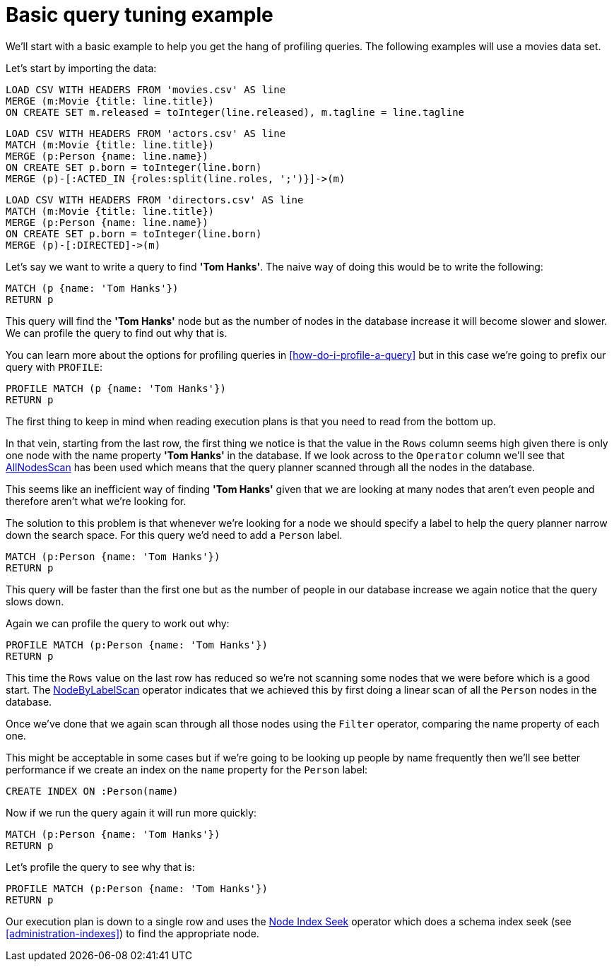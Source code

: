 = Basic query tuning example

We'll start with a basic example to help you get the hang of profiling queries.
The following examples will use a movies data set.

Let's start by importing the data:

//file:movies.csv
//file:actors.csv
//file:directors.csv

//setup
[source, cypher, subs=attributes+]
----
LOAD CSV WITH HEADERS FROM 'movies.csv' AS line
MERGE (m:Movie {title: line.title})
ON CREATE SET m.released = toInteger(line.released), m.tagline = line.tagline
----

//setup
[source, cypher, subs=attributes+]
----
LOAD CSV WITH HEADERS FROM 'actors.csv' AS line
MATCH (m:Movie {title: line.title})
MERGE (p:Person {name: line.name})
ON CREATE SET p.born = toInteger(line.born)
MERGE (p)-[:ACTED_IN {roles:split(line.roles, ';')}]->(m)
----

//setup
[source, cypher, subs=attributes+]
----
LOAD CSV WITH HEADERS FROM 'directors.csv' AS line
MATCH (m:Movie {title: line.title})
MERGE (p:Person {name: line.name})
ON CREATE SET p.born = toInteger(line.born)
MERGE (p)-[:DIRECTED]->(m)
----

Let's say we want to write a query to find *'Tom Hanks'*.
The naive way of doing this would be to write the following:

[source, cypher]
----
MATCH (p {name: 'Tom Hanks'})
RETURN p
----

This query will find the *'Tom Hanks'* node but as the number of nodes in the database increase it will become slower and slower.
We can profile the query to find out why that is.

You can learn more about the options for profiling queries in <<how-do-i-profile-a-query>> but in this case we're going to prefix our query with `PROFILE`:

[source, cypher]
----
PROFILE MATCH (p {name: 'Tom Hanks'})
RETURN p
----

//profile

The first thing to keep in mind when reading execution plans is that you need to read from the bottom up.

In that vein, starting from the last row, the first thing we notice is that the value in the `Rows` column seems high given there is only one node with the name property *'Tom Hanks'* in the database.
If we look across to the `Operator` column we'll see that <<query-plan-all-nodes-scan, AllNodesScan>> has been used which means that the query planner scanned through all the nodes in the database.

// Moving up to the previous row we see the <<query-plan-filter, Filter>> operator which will check the `name` property on each of the nodes passed through by `AllNodesScan`.

This seems like an inefficient way of finding *'Tom Hanks'* given that we are looking at many nodes that aren't even people and therefore aren't what we're looking for.

The solution to this problem is that whenever we're looking for a node we should specify a label to help the query planner narrow down the search space.
For this query we'd need to add a `Person` label.

[source, cypher]
----
MATCH (p:Person {name: 'Tom Hanks'})
RETURN p
----

This query will be faster than the first one but as the number of people in our database increase we again notice that the query slows down.

Again we can profile the query to work out why:

[source, cypher]
----
PROFILE MATCH (p:Person {name: 'Tom Hanks'})
RETURN p
----

//profile

This time the `Rows` value on the last row has reduced so we're not scanning some nodes that we were before which is a good start.
The <<query-plan-node-by-label-scan, NodeByLabelScan>> operator indicates that we achieved this by first doing a linear scan of all the `Person` nodes in the database.

Once we've done that we again scan through all those nodes using the `Filter` operator, comparing the name property of each one.

This might be acceptable in some cases but if we're going to be looking up people by name frequently then we'll see better performance if we create an index on the `name` property for the `Person` label:

[source, cypher]
----
CREATE INDEX ON :Person(name)
----

Now if we run the query again it will run more quickly:

[source, cypher]
----
MATCH (p:Person {name: 'Tom Hanks'})
RETURN p
----

Let's profile the query to see why that is:

[source, cypher]
----
PROFILE MATCH (p:Person {name: 'Tom Hanks'})
RETURN p
----

//profile

Our execution plan is down to a single row and uses the <<query-plan-node-index-seek, Node Index Seek>> operator which does a schema index seek (see <<administration-indexes>>) to find the appropriate node.
